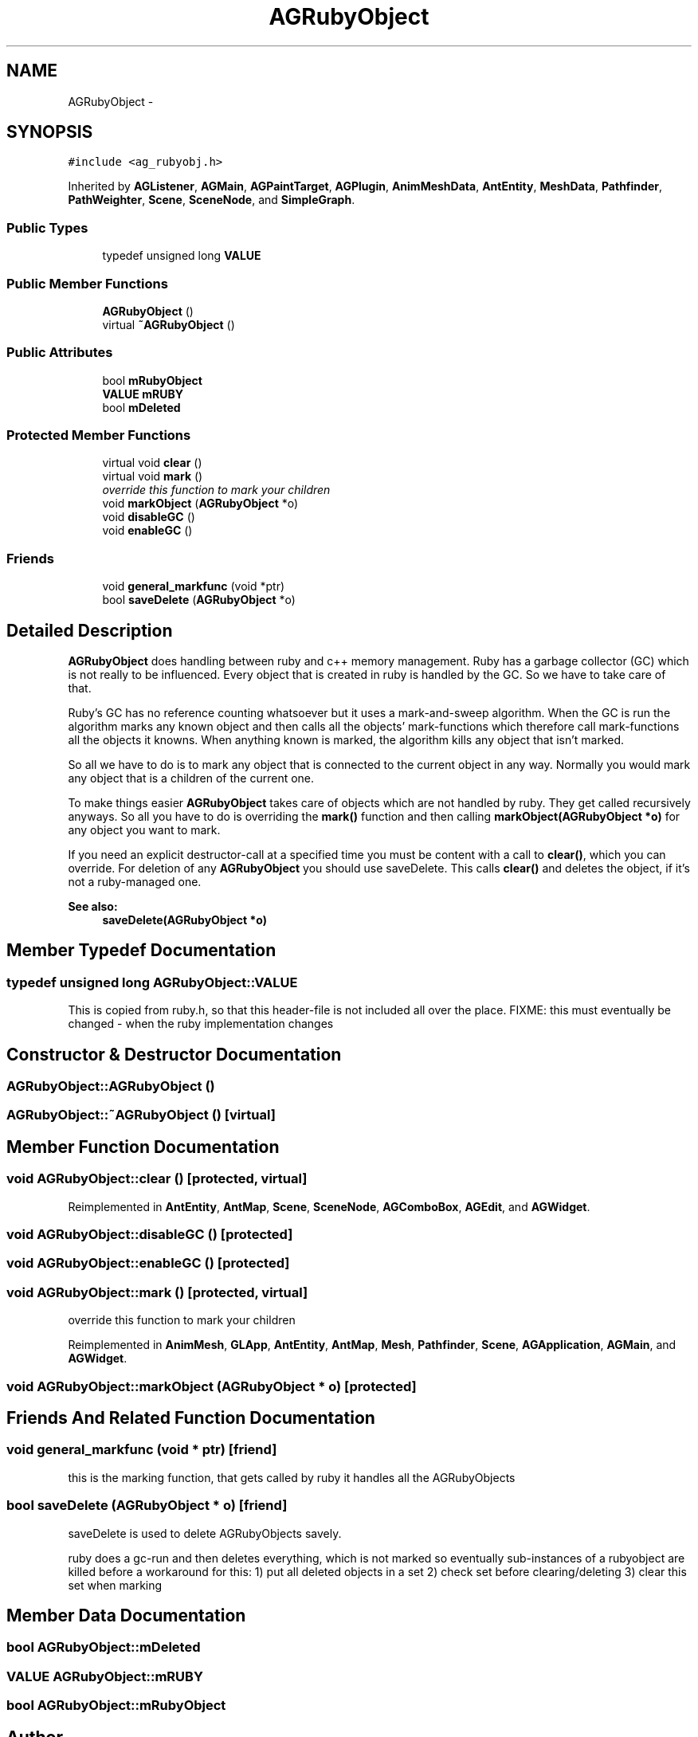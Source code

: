 .TH "AGRubyObject" 3 "27 Oct 2006" "Version 0.1.9" "Antargis" \" -*- nroff -*-
.ad l
.nh
.SH NAME
AGRubyObject \- 
.SH SYNOPSIS
.br
.PP
\fC#include <ag_rubyobj.h>\fP
.PP
Inherited by \fBAGListener\fP, \fBAGMain\fP, \fBAGPaintTarget\fP, \fBAGPlugin\fP, \fBAnimMeshData\fP, \fBAntEntity\fP, \fBMeshData\fP, \fBPathfinder\fP, \fBPathWeighter\fP, \fBScene\fP, \fBSceneNode\fP, and \fBSimpleGraph\fP.
.PP
.SS "Public Types"

.in +1c
.ti -1c
.RI "typedef unsigned long \fBVALUE\fP"
.br
.in -1c
.SS "Public Member Functions"

.in +1c
.ti -1c
.RI "\fBAGRubyObject\fP ()"
.br
.ti -1c
.RI "virtual \fB~AGRubyObject\fP ()"
.br
.in -1c
.SS "Public Attributes"

.in +1c
.ti -1c
.RI "bool \fBmRubyObject\fP"
.br
.ti -1c
.RI "\fBVALUE\fP \fBmRUBY\fP"
.br
.ti -1c
.RI "bool \fBmDeleted\fP"
.br
.in -1c
.SS "Protected Member Functions"

.in +1c
.ti -1c
.RI "virtual void \fBclear\fP ()"
.br
.ti -1c
.RI "virtual void \fBmark\fP ()"
.br
.RI "\fIoverride this function to mark your children \fP"
.ti -1c
.RI "void \fBmarkObject\fP (\fBAGRubyObject\fP *o)"
.br
.ti -1c
.RI "void \fBdisableGC\fP ()"
.br
.ti -1c
.RI "void \fBenableGC\fP ()"
.br
.in -1c
.SS "Friends"

.in +1c
.ti -1c
.RI "void \fBgeneral_markfunc\fP (void *ptr)"
.br
.ti -1c
.RI "bool \fBsaveDelete\fP (\fBAGRubyObject\fP *o)"
.br
.in -1c
.SH "Detailed Description"
.PP 
\fBAGRubyObject\fP does handling between ruby and c++ memory management. Ruby has a garbage collector (GC) which is not really to be influenced. Every object that is created in ruby is handled by the GC. So we have to take care of that.
.PP
Ruby's GC has no reference counting whatsoever but it uses a mark-and-sweep algorithm. When the GC is run the algorithm marks any known object and then calls all the objects' mark-functions which therefore call mark-functions all the objects it knowns. When anything known is marked, the algorithm kills any object that isn't marked.
.PP
So all we have to do is to mark any object that is connected to the current object in any way. Normally you would mark any object that is a children of the current one.
.PP
To make things easier \fBAGRubyObject\fP takes care of objects which are not handled by ruby. They get called recursively anyways. So all you have to do is overriding the \fBmark()\fP function and then calling \fBmarkObject(AGRubyObject *o)\fP for any object you want to mark.
.PP
If you need an explicit destructor-call at a specified time you must be content with a call to \fBclear()\fP, which you can override. For deletion of any \fBAGRubyObject\fP you should use saveDelete. This calls \fBclear()\fP and deletes the object, if it's not a ruby-managed one.
.PP
\fBSee also:\fP
.RS 4
\fBsaveDelete(AGRubyObject *o)\fP 
.RE
.PP

.PP
.SH "Member Typedef Documentation"
.PP 
.SS "typedef unsigned long \fBAGRubyObject::VALUE\fP"
.PP
This is copied from ruby.h, so that this header-file is not included all over the place. FIXME: this must eventually be changed - when the ruby implementation changes 
.SH "Constructor & Destructor Documentation"
.PP 
.SS "AGRubyObject::AGRubyObject ()"
.PP
.SS "AGRubyObject::~AGRubyObject ()\fC [virtual]\fP"
.PP
.SH "Member Function Documentation"
.PP 
.SS "void AGRubyObject::clear ()\fC [protected, virtual]\fP"
.PP
Reimplemented in \fBAntEntity\fP, \fBAntMap\fP, \fBScene\fP, \fBSceneNode\fP, \fBAGComboBox\fP, \fBAGEdit\fP, and \fBAGWidget\fP.
.SS "void AGRubyObject::disableGC ()\fC [protected]\fP"
.PP
.SS "void AGRubyObject::enableGC ()\fC [protected]\fP"
.PP
.SS "void AGRubyObject::mark ()\fC [protected, virtual]\fP"
.PP
override this function to mark your children 
.PP
Reimplemented in \fBAnimMesh\fP, \fBGLApp\fP, \fBAntEntity\fP, \fBAntMap\fP, \fBMesh\fP, \fBPathfinder\fP, \fBScene\fP, \fBAGApplication\fP, \fBAGMain\fP, and \fBAGWidget\fP.
.SS "void AGRubyObject::markObject (\fBAGRubyObject\fP * o)\fC [protected]\fP"
.PP
.SH "Friends And Related Function Documentation"
.PP 
.SS "void general_markfunc (void * ptr)\fC [friend]\fP"
.PP
this is the marking function, that gets called by ruby it handles all the AGRubyObjects 
.SS "bool saveDelete (\fBAGRubyObject\fP * o)\fC [friend]\fP"
.PP
saveDelete is used to delete AGRubyObjects savely.
.PP
ruby does a gc-run and then deletes everything, which is not marked so eventually sub-instances of a rubyobject are killed before a workaround for this: 1) put all deleted objects in a set 2) check set before clearing/deleting 3) clear this set when marking 
.SH "Member Data Documentation"
.PP 
.SS "bool \fBAGRubyObject::mDeleted\fP"
.PP
.SS "\fBVALUE\fP \fBAGRubyObject::mRUBY\fP"
.PP
.SS "bool \fBAGRubyObject::mRubyObject\fP"
.PP


.SH "Author"
.PP 
Generated automatically by Doxygen for Antargis from the source code.
